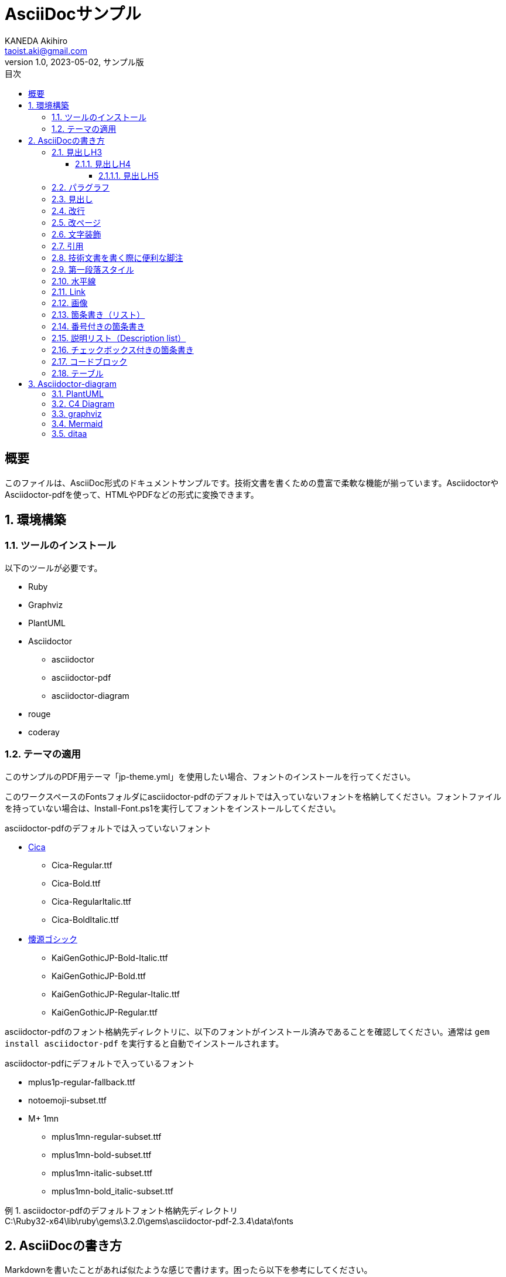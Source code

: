 = AsciiDocサンプル
KANEDA Akihiro <taoist.aki@gmail.com>
1.0, 2023-05-02, サンプル版
// doctypeアトリビュートはデフォルトがarticleなので宣言しなくても良い。
// :doctype: article
:lang: ja
// scriptsアトリビュートは、asciidoctor-pdfの実行時オプションとして-a scripts=cjkを指定しても良い。
// 付け忘れ防止のためにドキュメント内で指定することを推奨。
:scripts: cjk
// テーマフォルダ内のテーマを使用する場合、相対パスを正しく設定すること。
:pdf-themesdir: ../Themes
:pdf-theme: jp-theme.yml
// 以下はデフォルトテーマ。pdf-themesdirアトリビュート設定後に参照できるかは未確認。
// :pdf-theme: default-theme.yml
// :pdf-theme: default-sans-with-font-fallbacks-theme.yml
// フォントディレクトリを指定すると、そのディレクトリのフォントしか使えなくなるので注意。
// 後述のGEM_FONTS_DIRに配置したほうが良い。
// ただし、ドキュメントローカルに使用したい場合はFontsディレクトリを利用する。
:pdf-fontsdir: ../Fonts
// ドキュメント内で使用する画像ファイルのディレクトリ。MermaidやPlantUMLの画像ファイルもここに生成される。
:imagesdir: Images
// Code Highligterはcoderay, highlight.js, rougeなどから選べる。
// coderayがうまく動かないようならhighlight.jsを使用。
// :source-highlighter: coderay
// :source-highlighter: highlight.js
// rougeが一番機能が豊富で綺麗っぽい。
// 言語はhttps://rouge-ruby.github.io/docs/file.Languages.htmlを参照。
:source-highlighter: rouge
:rouge-style: github
// バージョンラベルの「Version」を変更する。デフォルトでも特に問題無い。
// :version-label: バージョン
// Footerの「Last updated」を変更する。デフォルトでも特に問題無い。
// :last-update-label: 最終更新
// TOCの設定
:toc-title: 目次
// 目次に表示するレベル指定
:toclevels: 4
// 章番号を振る
:sectnums:
:sectnumlevels: 4
// 脚注の設定
// アイコンを使用する。
:icons: font
:example-caption: 例
// 「Appendix」を変更する。
// :appendix-caption: 付録
// 図表などの見出し接頭辞
:figure-caption: 図
:table-caption: 表
:listing-caption: リスト
:toc:

[abstract]
== 概要

このファイルは、AsciiDoc形式のドキュメントサンプルです。技術文書を書くための豊富で柔軟な機能が揃っています。AsciidoctorやAsciidoctor-pdfを使って、HTMLやPDFなどの形式に変換できます。

== 環境構築

=== ツールのインストール

以下のツールが必要です。

* Ruby
* Graphviz
* PlantUML
* Asciidoctor
** asciidoctor
** asciidoctor-pdf
** asciidoctor-diagram
* rouge
* coderay

=== テーマの適用

このサンプルのPDF用テーマ「jp-theme.yml」を使用したい場合、フォントのインストールを行ってください。

このワークスペースのFontsフォルダにasciidoctor-pdfのデフォルトでは入っていないフォントを格納してください。フォントファイルを持っていない場合は、Install-Font.ps1を実行してフォントをインストールしてください。

.asciidoctor-pdfのデフォルトでは入っていないフォント
* https://github.com/miiton/Cica[Cica]
** Cica-Regular.ttf
** Cica-Bold.ttf
** Cica-RegularItalic.ttf
** Cica-BoldItalic.ttf
* https://github.com/chloerei/asciidoctor-pdf-cjk-kai_gen_gothic/releases[懐源ゴシック]
** KaiGenGothicJP-Bold-Italic.ttf
** KaiGenGothicJP-Bold.ttf
** KaiGenGothicJP-Regular-Italic.ttf
** KaiGenGothicJP-Regular.ttf

asciidoctor-pdfのフォント格納先ディレクトリに、以下のフォントがインストール済みであることを確認してください。通常は `gem install asciidoctor-pdf` を実行すると自動でインストールされます。

.asciidoctor-pdfにデフォルトで入っているフォント
* mplus1p-regular-fallback.ttf
* notoemoji-subset.ttf
* M+ 1mn
** mplus1mn-regular-subset.ttf
** mplus1mn-bold-subset.ttf
** mplus1mn-italic-subset.ttf
** mplus1mn-bold_italic-subset.ttf

.asciidoctor-pdfのデフォルトフォント格納先ディレクトリ
[example]
C:\Ruby32-x64\lib\ruby\gems\3.2.0\gems\asciidoctor-pdf-2.3.4\data\fonts

== AsciiDocの書き方

Markdownを書いたことがあれば似たような感じで書けます。困ったら以下を参考にしてください。

* 公式。おそらく最新。
** https://docs.asciidoctor.org/[Asciidoctor Docs]
** https://docs.asciidoctor.org/asciidoc/latest/syntax-quick-reference/[AsciiDoc Syntax Quick Reference]
* チートシート。おそらく古い。
** https://powerman.name/doc/asciidoc[AsciiDoc cheatsheet]
* 公式のクイックリファレンスの日本語訳。おそらく古い。
** https://takumon.github.io/asciidoc-syntax-quick-reference-japanese-translation/[Asciidoctor 文法クイックリファレンス(日本語訳)]
* asciidoc-pdfの使い方やテーマファイル作成の参考になる。
** https://waku-take-a.github.io/AsciiDoc.html[AsciiDocの記事]
* Markdownとの違い
** https://docs.asciidoctor.org/asciidoc/latest/asciidoc-vs-markdown/[Compare AsciiDoc to Markdown]

=== 見出しH3

H1はタイトルです。

==== 見出しH4
===== 見出しH5
====== 見出しH6

見出しはタイトルを抜くと5レベルまで、つまりH6まで利用可能です。

=== パラグラフ

通常のパラグラフです。
改行は反映されません
// line comments, which are lines that start with //, are skipped

空白行でパラグラフを分割します。

[%hardbreaks]
このパラグラフは `hardbreaks` オプションを使用しています。
このように改行がそのまま反映されます。

 インデントされたリテラル表示 (literal) パラグラフはテキストのフォーマットを無効化します。
 スペースや改行がそのまま反映され、等幅フォントで表示されます。
 ※ただし、適用しているスタイルテーマによっては本文が等幅フォントだと変わりないように見えます。

[sidebar#id.role]
スタイル、ID、ロールを与えたパラグラフやブロックは特別なスタイルを適用されます。このパラグラフはサイドバースタイルを適用されているので、表示方法によってはサイドバー用の何らかのスタイルが適用されます。

NOTE: この「注意」のように脚注パラグラフを作成することもできます。読者の注意をひきつけることができます。

TIP: このドキュメントは `asciidoctor` や `asciidoctor-pdf` コマンドで出力されています。

=== 見出し

Markdownでは#ですが、AsciiDocでは=を使用します。見出しレベルは=の数で変更します。

=== 改行

Markdownは改行するとき行末にスペース2つを記述しますが、AsciiDocでは+です。

このように
通常の改行では1行になります。

このように +
行末スペースの後に「+」を記述すると2行になります。

このように
+
改行した行に「+」だけを記述し、上下を文字列で挟んでも2行になります。

=== 改ページ

「<<<」で改ページできます。PDFなどのようにページ設定があるフォーマットで出力する時に使用できます。

<<<

=== 文字装飾

_強調(em)Italic_

*強調(strong)太字*

`monospace font string`

*_太字のItalic_*

`*_all decoration font string_*`

CAUTION: 等幅フォント文字修飾（PDFテーマ上はcodespan）は修飾対象に日本語が混じるとおかしな見た目になります。できるだけ半角英数字のみで使ってください。

文中修飾は記号を2つ連続させる。例えば__Italic__はアンダーラインを2つ。**__太字の斜体__** は強調とItalicの記号を連続させる。

空白を挟んだ #通常のハイライト# と空白無しの文中##ハイライト##指定。

[.underline]#下付き線 Underline# と [.overline]#上付き線 Overline# と [.line-through]#取り消し線 line through# 

[.myrole]#カスタムロールcustom role# をスタイルで定義している場合はスタイルが適用される。

文字の色付けの例。これらはテーマファイルで指定されていてれば、 [red]#赤色の文字# と [green]#緑色の文字# として表示されます。

他にも様々な修飾があります。 https://docs.asciidoctor.org/asciidoc/latest/syntax-quick-reference/#text-formatting[Text formatting]

また、PDF-themeで指定されているロールもあるので確認してみてください。

=== 引用

Markdownでは行頭「> 」を記述しますが、AsciiDocでは[quote]というブロックを使用します。

[quote]
____
引用
改行して引用
____

長い引用。

[quote, 太宰治, 走れメロス]
____
メロスは激怒した。必ず、かの邪智暴虐の王を除かなければならぬと決意した。メロスには政治がわからぬ。メロスは、村の牧人である。笛を吹き、羊と遊んで暮して来た。けれども邪悪に対しては、人一倍に敏感であった。きょう未明メロスは村を出発し、野を越え山越え、十里はなれた此のシラクスの市にやって来た。メロスには父も、母も無い。女房も無い。十六の、内気な妹と二人暮しだ。この妹は、村の或る律気な一牧人を、近々、花婿として迎える事になっていた。結婚式も間近かなのである。メロスは、それゆえ、花嫁の衣裳やら祝宴の御馳走やらを買いに、はるばる市にやって来たのだ。
____


=== 技術文書を書く際に便利な脚注

NOTE: 脚注段落は補足情報を示すものです。
段落冒頭のラベルによって脚注の種類を使い分けることができます。

TIP: チップスを記述します。

IMPORTANT: 重要事項を記述します。

WARNING: 警告を記述します。

CAUTION: 注意を記述します。

.Optional title
[example]
This is an example of an example block.

=== 第一段落スタイル

[.lead]
この段落は、第一段落のスタイル(文字が大きいスタイル)が適用されます。

パラグラフを分けると元に戻ります。

=== 水平線

---

***

どちらでも。

=== Link

通常はURLと[]でくくられた表示文字列。

https://asciidoctor.org[Asciidoctor]

URLだけでもリンクになります。

https://asciidoctor.org

URLが特殊な形式だったり、ローカルファイルやファイルサーバを参照する場合はlinkマクロを使います。

link:sample.adoc[AsciiDocサンプル]

<<<

=== 画像

.作者のアイコン画像（ブロック画像）
image::akisensei_icon.jpg[アイコンです。]

ブロック画像はPDFテーマではデフォルトでセンタリングされます。

次の画像はインライン画像です。段落テキストの右側にプルされて配置されます。
image:akisensei_icon.jpg[アイコンです。, 50, 50, float="right"]

Draw.ioも使えます。drawio.png形式で内部に画像を取り込んだ例です。

image::図.drawio.png[drawioのデモ]

=== 箇条書き（リスト）

Markdownでは-で記述することが一般的ですが、AsciiDocでは*を使用します。
箇条書きのレベル変更はMarkdownではインデントレベルで変更しますが、AsciiDocでは*の数で変更します。

* 箇条書き1
* 箇条書き2
** １段下げ
*** 2段下げ

=== 番号付きの箇条書き

Markdownでは「数値.」で記述しますが、AsciiDocでは「.」を使用します。
箇条書きのレベル変更はMarkdownではインデントレベルで変更していますが、AsciiDocでは「.」の数で変更します。
2レベル目以降も数字でナンバリングしたい場合は[arabic]を挟みます。

. 番号付き1
. 番号付き2
.. 1段下げ1
.. 1段下げ2
... 2段下げ1
... 2段下げ2
. 番号付き1
[arabic]
.. 1段下げ1
[arabic]
... 2段下げ1
... 2段下げ2
.... ←ナンバリングの文字が元の設定に戻ってしまう

=== 説明リスト（Description list）

メロス:: 「走れメロス」の主人公。
王:: シラクスの王。邪知暴虐。
セリヌンティウス:: メロスの友人。
太宰治:: 章塚。道化。人間失格。

=== チェックボックス付きの箇条書き

箇条書き記号の後に[ ]を追加するのみで記述できます。

* [ ] HogeHoge
** [x] FugaFuga
** [ ] MogeMoge
* [x] PiyoPiyo

=== コードブロック

[source,ruby]
----
require 'optparse'
opt = OptionParser.new
opt.on('-a') {|v| p v }
opt.on('-b') {|v| p v }
opt.parse!(ARGV)
p ARGV
----

言語名の指定方法は、使用しているsource-highlighterによって異なるのでリファレンスを当たってください。

[source, csharp, linenums]
----
public static SampleClass {
    private static string name; // <1>
    public static int age; // <2>

    public static int Function (int hoge) {
        return age;
    }
}
----

<1> はcalloutです。

<2> calloutはM+1 mnフォントを前提としています。

=== テーブル

テーブルは|===で始めて|===で終わるブロック内に書きます。
行の終わりの|は不要です。

ヘッダはヘッダとデータの行の間に空白を入れるか、ブロックの頭にオプションでヘッダを指定します。
オプションの指定で幅の自動調整も一緒にしたりするのでブロックの頭にオプション指定したほうが良いでしょう。

標準的なテーブルの書き方は次の通りです。

.テーブルタイトル
[options="header,autowidth"]
|===
|カラム名1 |カラム名2 |カラム名3 

|セル11
|セル12
|セル13

|セル21
|セル22
|セル23
|===

ヘッダー行は通常1行にする必要がありますが、ヘッダー行も複数で記述することもできます。詳しくは https://docs.asciidoctor.org/asciidoc/latest/tables/build-a-basic-table/[公式ドキュメント] などを参照のこと。

Markdownと違って1セル1行で記述することで、長文のセルであっても可読性を損なわずに記述できます。セル内の改行も見た目通りに適用されます。

セルの開始を表す|の直前に< ^ > を記述することで、それぞれ左詰め、センタリング、右詰めで表示することができます。上下位置は.の後に< ^ > でそれぞれ上詰め、中央寄せ、下詰めで表示することができます。
colsオプションでは列幅の相対値を指定できますが、この際文字位置のオプションを付けることもできます。

.とても長い文のセルに文字位置のオプションをつけたもの
[options="header", cols="^.^1,^.^10"]
|===
|項目
|値

|状況
|メロスは激怒した。

|詳細
|必ず、かの邪智暴虐の王を除かなければならぬと決意した。メロスには政治がわからぬ。
メロスは、村の牧人である。笛を吹き、羊と遊んで暮して来た。けれども邪悪に対しては、人一倍に敏感であった。きょう未明メロスは村を出発し、野を越え山越え、十里はなれた此このシラクスの市にやって来た。メロスには父も、母も無い。女房も無い。

十六の、内気な妹と二人暮しだ。この妹は、村の或る律気な一牧人を、近々、花婿として迎える事になっていた。結婚式も間近かなのである。メロスは、それゆえ、花嫁の衣裳やら祝宴の御馳走やらを買いに、はるばる市にやって来たのだ。

<|左詰め
>|右詰め
|===

簡素に書くとこうなります。

|===
|col1|col2|col3
|data1|data2|data3
|===

Excelのセル結合のようなことも出来ます。

.結合表
[options="header,autowidth"]
|====
|col1|col2|col3
3+|数値のあとに+を書くと横の結合
.2+|.数値+だと縦結合|2-2|2-3
|3-2|3-3

2.2+|縦横の結合
// 連結
|4-3

// 連結
// 連結
|5-3
|====

列幅の制御もできます。Plain textではないAsciiDoc形式の文章を入れることもできます。colsオプションで対応する列に「a」を追加してください。
次の表は2対2対5の幅で、3列目をAsciiDoc形式で記述します。

.AsciiDocコンテンツ入り
[options="header", cols="2,2,5a"]
|===
|アプリ名 |種類 |説明
|Firefox
|ブラウザ
|FirefoxはオープンソースのWEBブラウザです。

下記のような特徴があります。:

* 標準仕様準拠
* 高パフォーマンス
* 高い可搬性

http://getfirefox.com[Firefoxをダウンロードする]!
|===

CSVを直接コピペして表を作成することもできます。

.CSVの直接記述
[format="csv", options="header", autowidth"]
|===
アーティスト,トラック,ジャンル
Baauer,Harlem Shake,Hip Hop
The Lumineers,Ho Hey,Folk Rock
|===

WARNING: 次の表は、列幅をautowidthで指定していると、asciidoctor-pdfでPDFへ変換する際にERRORメッセージが出ます（※ちゃんと読めるPDFが出力されます）。
2列目に「値」や数字1文字のセルしかないため、asciidoctor-pdfが使用しているprawnパッケージが列幅を1文字以下に設定するか判定するかしてしまい、エラーを吐きます。
解決策はcolsアトリビュートで列幅を明示的に指定することです。このエラーの原因は特定しにくいので、特に気を付けてください。

.MeetingStatusプロパティの値とその意味
[cols="3,1,3,3"]
|===
|名前 |値 |説明 |Outlookアプリ上の扱い

|olNonMeeting
|0
|参加者なしで予定が組まれた状態。予定表に休日を設定する際、この状態が生じることがあります。
|自分で設定した「予定」

|olMeeting
|1
|予定が組まれた状態。
|自分で設定した「会議」

|olMeetingReceived
|3
|参加要請が受信された状態。
|他人が設定した「会議」

|olMeetingCanceled
|5
|予定が取り消された状態。
|キャンセルした「会議」

|olMeetingReceivedAndCanceled
|7
|予定されていた会議が取り消されたが、ユーザーの予定表にはまだ表示されている状態。
|他人が設定してキャンセルされた「会議」
|===


== Asciidoctor-diagram

Asciidoctor-diagramを使用すると、PlantUML、Mermaidなどの図を直接記述できます。Asciidoctor-diagramが画像を勝手にレンダリングして挿入してくれます。

いろいろな図のフォーマットに対応しているのでリファレンスを確認してみてください。

link:https://docs.asciidoctor.org/diagram-extension/latest/[Asciidoctor Diagram]

=== PlantUML

Markdownなどで必要な@startuml、@endumlなどは不要です。

.PlantUMLの例
[plantuml]
....
class teleop_turtle
class turtlesim
teleop_turtle -> turtlesim : 速度司令を送る
....

.PlantUMLの別の例
[plantuml]
----
:user: --> (Use case 1)
:user: -> (Use case 2)
----

=== C4 Diagram

PlantUMLにC4 Diagram用のパーツをIncludeすることでC4 Diagramが記述できます。

.C4 Diagramの例
[plantuml]
----
!include <C4/C4_Container>

title AtlassianのSaaS利用

Person(User, "ユーザー", "開発部署の社員です。")

System_Ext(Jira, "Jira", "会社契約のJira。")
System_Ext(Confluence, "Confluence", "会社契約のConfluence。")
System_Ext(GitHub, "GitHub", "会社契約のGitHub。")

System(Workflow, "Workflow", "利用審査ワークフロー")
System(Dns, "DNS", "自社ドメインDNS")

Rel(User, Jira, "利用")
Rel(User, Confluence, "利用")
Rel(User, GitHub, "利用")

Rel_Neighbor(User, Workflow, "利用申請", "Excel & Workflow")
Rel_Neighbor(User, Dns, "TXTレコード登録")
----

=== graphviz

Graphvizのグラフも直接書けます。
別ファイルにしてincludeで使うと良いです。

.turtlesimノードグラフ
[graphviz]
---------------------------------------------------------------------
digraph G {
    rankdir=LR;
    fontname="sans-serif";
    penwidth="0.1";
    edge [comment="Wildcard edge", 
          fontname="sans-serif", 
          fontsize=10, 
          colorscheme="blues3", 
          color=2, 
          fontcolor=3];
    node [fontname="serif", 
          fontsize=13, 
          fillcolor="1", 
          colorscheme="blues4", 
          color="2", 
          fontcolor="4", 
          style="filled"];
    "turtlesim";
    "teleop_turtle";
    "teleop_turtle" -> "turtlesim"  [label="turtle1/cmd_vel"];
}
---------------------------------------------------------------------

=== Mermaid

Kroki無しでMermaidをレンダリングするには、

[source,cmd]
----
> npm install -g @mermaid-js/mermaid-cli
----

が必要。

[mermaid]
....
sequenceDiagram

ぽち->>たま: 遊べる？
たま-->>ぽち: いいよ！
....

=== ditaa

[ditaa]
....
                   +-------------+
                   | Asciidoctor |-------+
                   |   diagram   |       |
                   +-------------+       | PNG out
                       ^                 |
                       | ditaa in        |
                       |                 v
 +--------+   +--------+----+    /---------------\
 |        | --+ Asciidoctor +--> |               |
 |  Text  |   +-------------+    |   Beautiful   |
 |Document|   |   !magic!   |    |    Output     |
 |     {d}|   |             |    |               |
 +---+----+   +-------------+    \---------------/
     :                                   ^
     |          Lots of work             |
     +-----------------------------------+
....

